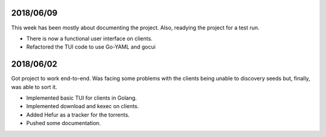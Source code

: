 2018/06/09
~~~~~~~~~~

This week has been mostly about documenting the project. Also, readying the project for a test run.

* There is now a functional user interface on clients.
* Refactored the TUI code to use Go-YAML and gocui

2018/06/02
~~~~~~~~~~

Got project to work end-to-end.
Was facing some problems with the clients being unable to discovery seeds but, finally, was able to sort it.

* Implemented basic TUI for clients in Golang.
* Implemented download and kexec on clients.
* Added Hefur as a tracker for the torrents.
* Pushed some documentation.
